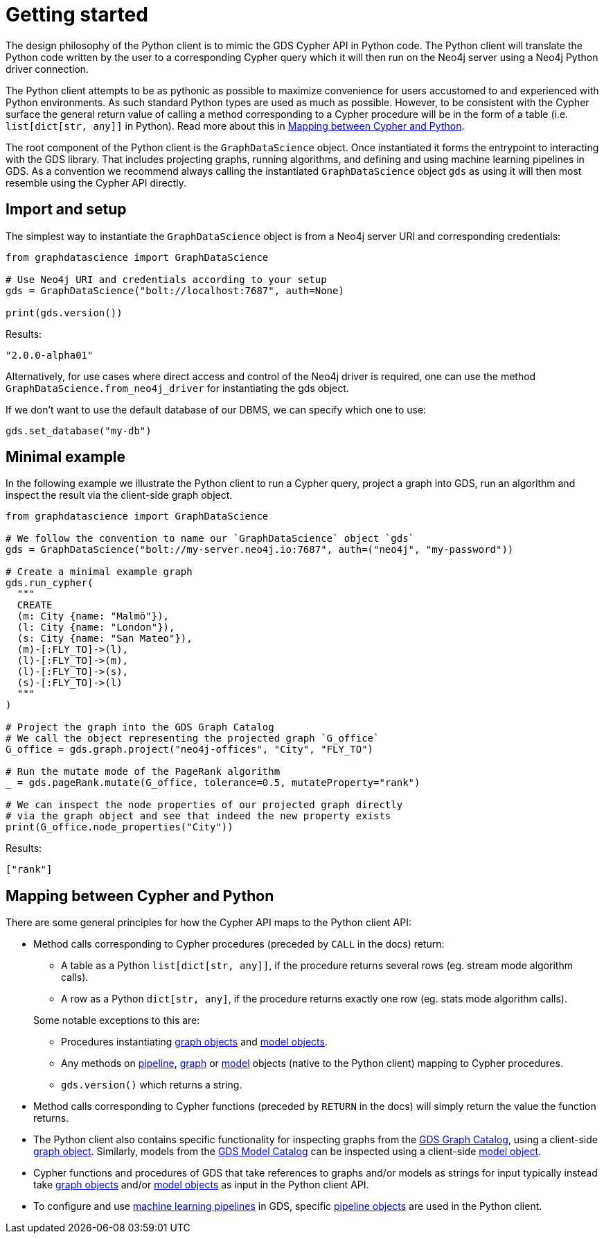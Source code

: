 [[python-client-getting-started]]
= Getting started

The design philosophy of the Python client is to mimic the GDS Cypher API in Python code.
The Python client will translate the Python code written by the user to a corresponding Cypher query which it will then run on the Neo4j server using a Neo4j Python driver connection.

The Python client attempts to be as pythonic as possible to maximize convenience for users accustomed to and experienced with Python environments.
As such standard Python types are used as much as possible.
However, to be consistent with the Cypher surface the general return value of calling a method corresponding to a Cypher procedure will be in the form of a table (i.e. `list[dict[str, any]]` in Python).
Read more about this in <<python-client-getting-started-mapping>>.

The root component of the Python client is the `GraphDataScience` object.
Once instantiated it forms the entrypoint to interacting with the GDS library.
That includes projecting graphs, running algorithms, and defining and using machine learning pipelines in GDS.
As a convention we recommend always calling the instantiated `GraphDataScience` object `gds` as using it will then most resemble using the Cypher API directly.


== Import and setup

The simplest way to instantiate the `GraphDataScience` object is from a Neo4j server URI and corresponding credentials:

[source,python]
----
from graphdatascience import GraphDataScience

# Use Neo4j URI and credentials according to your setup
gds = GraphDataScience("bolt://localhost:7687", auth=None)

print(gds.version())
----

.Results:
[source]
----
"2.0.0-alpha01"
----

Alternatively, for use cases where direct access and control of the Neo4j driver is required, one can use the method `GraphDataScience.from_neo4j_driver` for instantiating the gds object.

If we don't want to use the default database of our DBMS, we can specify which one to use:

[source,python]
----
gds.set_database("my-db")
----

== Minimal example

In the following example we illustrate the Python client to run a Cypher query, project a graph into GDS, run an algorithm and inspect the result via the client-side graph object.

[source,python]
----
from graphdatascience import GraphDataScience

# We follow the convention to name our `GraphDataScience` object `gds`
gds = GraphDataScience("bolt://my-server.neo4j.io:7687", auth=("neo4j", "my-password"))

# Create a minimal example graph
gds.run_cypher(
  """
  CREATE
  (m: City {name: "Malmö"}),
  (l: City {name: "London"}),
  (s: City {name: "San Mateo"}),
  (m)-[:FLY_TO]->(l),
  (l)-[:FLY_TO]->(m),
  (l)-[:FLY_TO]->(s),
  (s)-[:FLY_TO]->(l)
  """
)

# Project the graph into the GDS Graph Catalog
# We call the object representing the projected graph `G_office`
G_office = gds.graph.project("neo4j-offices", "City", "FLY_TO")

# Run the mutate mode of the PageRank algorithm
_ = gds.pageRank.mutate(G_office, tolerance=0.5, mutateProperty="rank")

# We can inspect the node properties of our projected graph directly
# via the graph object and see that indeed the new property exists
print(G_office.node_properties("City"))
----

.Results:
[source]
----
["rank"]
----


[[python-client-getting-started-mapping]]
== Mapping between Cypher and Python

There are some general principles for how the Cypher API maps to the Python client API:

* Method calls corresponding to Cypher procedures (preceded by `CALL` in the docs) return:
+
--
* A table as a Python `list[dict[str, any]]`, if the procedure returns several rows (eg. stream mode algorithm calls).
* A row as a Python `dict[str, any]`, if the procedure returns exactly one row (eg. stats mode algorithm calls).
--
+
Some notable exceptions to this are:

** Procedures instantiating <<python-client-graph-object, graph objects>> and <<python-client-model-object, model objects>>.
** Any methods on <<python-client-pipelines, pipeline>>, <<python-client-graph-object, graph>> or <<python-client-model-object, model>> objects (native to the Python client) mapping to Cypher procedures.
** `gds.version()` which returns a string.
* Method calls corresponding to Cypher functions (preceded by `RETURN` in the docs) will simply return the value the function returns.
* The Python client also contains specific functionality for inspecting graphs from the <<graph-catalog-ops, GDS Graph Catalog>>, using a client-side <<python-client-graph-object, graph object>>.
Similarly, models from the <<model-catalog-ops, GDS Model Catalog>> can be inspected using a client-side <<python-client-model-object, model object>>.
* Cypher functions and procedures of GDS that take references to graphs and/or models as strings for input typically instead take <<python-client-graph-object, graph objects>> and/or <<python-client-model-object, model objects>> as input in the Python client API.
* To configure and use <<algorithms-ml-models, machine learning pipelines>> in GDS, specific <<python-client-pipelines, pipeline objects>> are used in the Python client.
